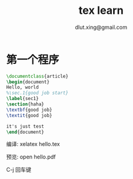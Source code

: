 #+TITLE: tex learn
#+AUTHOR: dlut.xing@gmail.com

* 第一个程序
#+begin_src tex
\documentclass{article}
\begin{document}
Hello, world
%\sec.1{good job start}          
\label{sec1}
\section{haha}
\textbf{good job}
\textit{good job}

it's just test
\end{document}
#+end_src

编译: xelatex hello.tex

预览: open hello.pdf

C-j 回车键

